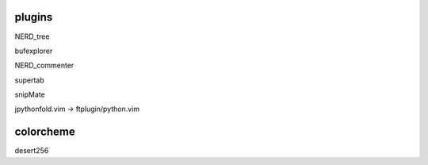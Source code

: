 plugins
=======

NERD_tree

bufexplorer

NERD_commenter

supertab

snipMate

jpythonfold.vim -> ftplugin/python.vim

colorcheme
==========
desert256
